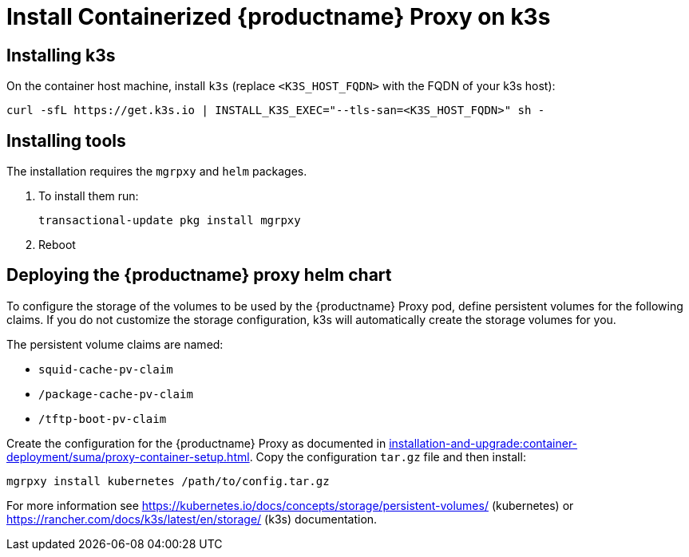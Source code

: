 [[installation-proxy-containers-k3s]]
= Install Containerized {productname} Proxy on k3s

[[installation-proxy-containers-k3s-k3s]]
== Installing k3s

On the container host machine, install [literal]``k3s`` (replace [literal]``<K3S_HOST_FQDN>`` with the FQDN of your k3s host):

----
curl -sfL https://get.k3s.io | INSTALL_K3S_EXEC="--tls-san=<K3S_HOST_FQDN>" sh -
----

[[installation-proxy-containers-k3s-helm]]
== Installing tools

The installation requires the [literal]``mgrpxy`` and [literal]``helm`` packages.

ifeval::[{suma-content} == true]
The [literal]``mgrpxy`` package is available in the {productname} Proxy product repositories.

[NOTE]
====
The Containers Module is required to install [literal]``helm``.
====

endif::[]

ifeval::[{uyuni-content} == true]
The [literal]``mgrpxy`` package is available in the container utils repository: pick the one matching the distribution in: https://download.opensuse.org/repositories/systemsmanagement:/Uyuni:/Stable:/ContainerUtils/.
endif::[]

. To install them run:
+
----
transactional-update pkg install mgrpxy
----

. Reboot

[[installation-proxy-containers-k3s-deploy]]
== Deploying the {productname} proxy helm chart

To configure the storage of the volumes to be used by the {productname} Proxy pod, define persistent volumes for the following claims.
If you do not customize the storage configuration, k3s will automatically create the storage volumes for you.

The persistent volume claims are named:

* [literal]``squid-cache-pv-claim``
* [literal]``/package-cache-pv-claim``
* [literal]``/tftp-boot-pv-claim``

Create the configuration for the {productname} Proxy as documented in xref:installation-and-upgrade:container-deployment/suma/proxy-container-setup.adoc[].
Copy the configuration [literal]``tar.gz`` file and then install:

----
mgrpxy install kubernetes /path/to/config.tar.gz
----

For more information see link:https://kubernetes.io/docs/concepts/storage/persistent-volumes/[] (kubernetes) or link:https://rancher.com/docs/k3s/latest/en/storage/[] (k3s) documentation.
